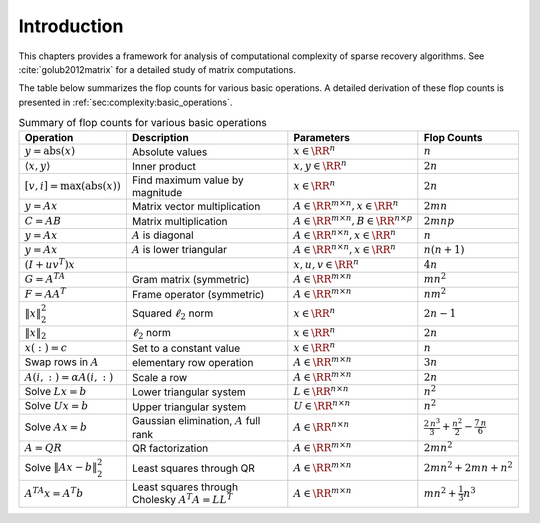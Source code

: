 Introduction
=======================

.. _ch:complexity:
This chapters provides a framework for 
analysis of computational complexity
of sparse recovery algorithms. 
See :cite:`golub2012matrix` for a detailed study of matrix computations.

The table below summarizes the flop counts 
for various basic operations. A detailed derivation of these
flop counts is presented in :ref:`sec:complexity:basic_operations`.


.. _tbl:complexity:basic_operations:

.. list-table:: Summary of flop counts for various basic operations
    :header-rows: 1

    * - Operation 
      - Description 
      - Parameters 
      - Flop Counts 
    * - :math:`y = \text{abs}(x)`  
      - Absolute values 
      - :math:`x \in \RR^n` 
      - :math:`n`
    * - :math:`\langle x, y \rangle` 
      - Inner product 
      - :math:`x, y \in \RR^n` 
      - :math:`2n` 
    * - :math:`[v, i] = \text{max}(\text{abs}(x))`  
      - Find maximum value by magnitude 
      - :math:`x \in \RR^n` 
      - :math:`2n`
    * - :math:`y = A x` 
      - Matrix vector multiplication 
      - :math:`A \in \RR^{m \times n}, x \in \RR^n` 
      - :math:`2mn` 
    * - :math:`C = AB` 
      - Matrix multiplication 
      - :math:`A \in \RR^{m \times n}, B \in \RR^{n \times p}` 
      - :math:`2mnp`
    * - :math:`y = A x` 
      - :math:`A` is diagonal 
      - :math:`A \in \RR^{n\times n}, x \in \RR^n` 
      - :math:`n` 
    * - :math:`y = A x` 
      - :math:`A` is lower triangular 
      - :math:`A \in \RR^{n\times n}, x \in \RR^n` 
      - :math:`n(n+1)` 
    * - :math:`(I + u v^T)x` 
      -  
      - :math:`x, u, v \in \RR^n` 
      - :math:`4n` 
    * - :math:`G = A^TA` 
      - Gram matrix (symmetric) 
      - :math:`A \in \RR^{m \times n}` 
      - :math:`mn^2` 
    * - :math:`F = AA^T` 
      - Frame operator (symmetric) 
      - :math:`A \in \RR^{m \times n}` 
      - :math:`nm^2` 
    * - :math:`\| x \|_2^2` 
      - Squared :math:`\ell_2` norm 
      - :math:`x \in \RR^n` 
      - :math:`2n - 1` 
    * - :math:`\| x \|_2` 
      - :math:`\ell_2` norm 
      - :math:`x \in \RR^n` 
      - :math:`2n` 
    * - :math:`x(:) = c`  
      - Set to a constant value
      - :math:`x \in \RR^n` 
      - :math:`n`
    * - Swap rows in :math:`A`  
      - elementary row operation
      - :math:`A \in \RR^{m \times n}` 
      - :math:`3n`
    * - :math:`A(i, :) = \alpha A(i, :)`  
      - Scale a row 
      - :math:`A \in \RR^{m \times n}` 
      - :math:`2n`
    * - Solve :math:`L x = b`  
      - Lower triangular system 
      - :math:`L \in \RR^{n \times n}` 
      - :math:`n^2`
    * - Solve :math:`U x = b`  
      - Upper triangular system 
      - :math:`U \in \RR^{n \times n}` 
      - :math:`n^2`
    * - Solve :math:`Ax =b`  
      - Gaussian elimination, :math:`A` full rank 
      - :math:`A\in \RR^{n \times n}` 
      - :math:`\frac{2\, n^3}{3} + \frac{n^2}{2} - \frac{7\, n}{6}`
    * - :math:`A = QR`  
      - QR factorization 
      - :math:`A \in \RR^{m \times n}` 
      - :math:`2mn^2`
    * - Solve :math:`\| A x  - b \|_2^2`  
      - Least squares through QR 
      - :math:`A \in \RR^{m \times n}` 
      - :math:`2mn^2 + 2mn + n^2`
    * - :math:`A^TA x = A^T b`  
      - Least squares through Cholesky :math:`A^T A = L L^T` 
      - :math:`A \in \RR^{m \times n}` 
      - :math:`mn^2 + \frac{1}{3} n^3`
